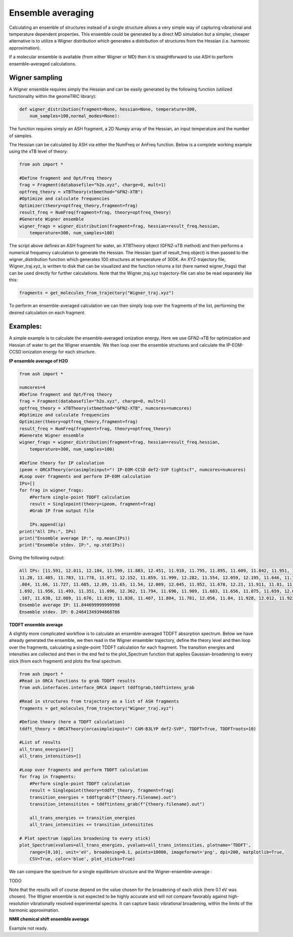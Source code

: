 Ensemble averaging
======================================

Calculating an ensemble of structures instead of a single structure allows a very simple way of capturing vibrational and temperature dependent properties. 
This ensemble could be generated by a direct MD simulation but a simpler, cheaper alternative is to utilize a Wigner distribution which generates a distribution of structures from the Hessian (i.e. harmonic approximation).

If a molecular ensemble is available (from either Wigner or MD) then it is straightforward to use ASH to perform ensemble-averaged calculations.

######################################################
Wigner sampling
######################################################

A Wigner ensemble requires simply the Hessian and can be easily generated by the following function (utilized functionality within the geomeTRIC library):

.. code-block:: python

    def wigner_distribution(fragment=None, hessian=None, temperature=300, 
        num_samples=100,normal_modes=None):

The function requires simply an ASH fragment, a 2D Numpy array of the Hessian, an input temperature and the number of samples.

The Hessian can be calculated by ASH via either the NumFreq or AnFreq function.
Below is a complete working example using the xTB level of theory:

.. code-block:: python

    from ash import *

    #Define fragment and Opt/Freq theory
    frag = Fragment(databasefile="h2o.xyz", charge=0, mult=1)
    optfreq_theory = xTBTheory(xtbmethod="GFN2-XTB")
    #Optimize and calculate frequencies
    Optimizer(theory=optfreq_theory,fragment=frag)
    result_freq = NumFreq(fragment=frag, theory=optfreq_theory)
    #Generate Wigner ensemble
    wigner_frags = wigner_distribution(fragment=frag, hessian=result_freq.hessian, 
        temperature=300, num_samples=100)

The script above defines an ASH fragment for water, an XTBTheory object (GFN2-xTB method) and then performs a numerical frequency calculation
to generate the Hessian. The Hessian (part of result_freq object) is then passed to the wigner_distribution function which 
generates 100 structures at temperature of 300K. An XYZ-trajectory file, Wigner_traj.xyz, is written to disk that can be visualized and
the function returns a list (here named wigner_frags) that can be used directly for further calculations.
Note that the Wigner_traj.xyz trajectory-file can also be read separately like this: 

.. code-block:: python

    fragments = get_molecules_from_trajectory("Wigner_traj.xyz")


To perform an ensemble-averaged calculation we can then simply loop over the fragments of the list, performing
the desired calculation on each fragment. 



######################################################
Examples:
######################################################

A simple example is to calculate the ensemble-averaged ionization energy.
Here we use GFN2-xTB for optimization and Hessian of water to get the Wigner ensemble.
We then loop over the ensemble structures and calculate the IP-EOM-CCSD ionization energy for each structure.

**IP ensemble average of H2O**

.. code-block:: python

    from ash import *

    numcores=4
    #Define fragment and Opt/Freq theory
    frag = Fragment(databasefile="h2o.xyz", charge=0, mult=1)
    optfreq_theory = xTBTheory(xtbmethod="GFN2-XTB", numcores=numcores)
    #Optimize and calculate frequencies
    Optimizer(theory=optfreq_theory,fragment=frag)
    result_freq = NumFreq(fragment=frag, theory=optfreq_theory)
    #Generate Wigner ensemble
    wigner_frags = wigner_distribution(fragment=frag, hessian=result_freq.hessian, 
        temperature=300, num_samples=100)

    #Define theory for IP calculation
    ipeom = ORCATheory(orcasimpleinput="! IP-EOM-CCSD def2-SVP tightscf", numcores=numcores)
    #Loop over fragments and perform IP-EOM calculation
    IPs=[]
    for frag in wigner_frags:
        #Perform single-point TDDFT calculation
        result = Singlepoint(theory=ipeom, fragment=frag)
        #Grab IP from output file

        IPs.append(ip)
    print("All IPs:", IPs)
    print("Ensemble average IP:", np.mean(IPs))
    print("Ensemble stdev. IP:", np.std(IPs))

Giving the following output:

.. code-block:: text

    All IPs: [11.591, 12.011, 12.184, 11.599, 11.883, 12.451, 11.918, 11.795, 11.895, 11.609, 11.842, 11.951, 11.607, 12.144, 12.146, 11.809, 11.865, 11.282, 11.512, 11.639,
    11.28, 11.485, 11.783, 11.778, 11.971, 12.152, 11.859, 11.999, 12.282, 11.554, 12.059, 12.195, 11.646, 11.767, 11.64, 11.623, 12.043, 11.657, 12.075, 12.476, 12.121, 12
    .084, 11.66, 11.727, 11.685, 12.09, 11.65, 11.54, 12.009, 12.045, 11.952, 11.678, 12.21, 11.911, 11.81, 11.762, 12.156, 11.732, 12.051, 11.798, 11.757, 12.054, 11.671, 1
    1.692, 11.956, 11.493, 11.351, 11.896, 12.362, 11.794, 11.696, 11.989, 11.683, 11.656, 11.875, 11.659, 12.008, 11.756, 11.883, 11.504, 11.414, 12.335, 11.741, 11.816, 12
    .107, 11.638, 12.089, 11.676, 11.819, 11.838, 11.407, 11.804, 11.781, 12.056, 11.84, 11.928, 12.012, 11.923, 11.598, 12.185]
    Ensemble average IP: 11.844699999999998
    Ensemble stdev. IP: 0.24641349394868786


**TDDFT ensemble average**

A slightly more complicated workflow is to calculate an ensemble-averaged TDDFT absorption spectrum.
Below we have already generated the ensemble, we then read in the Wigner ensembler trajectory, define the theory level and then loop over the fragments,
calculating a single-point TDDFT calculation for each fragment. The transition energies and intensities are collected and then in the end
fed to the plot_Spectrum function that applies Gaussian-broadening to every stick (from each fragment) and plots the final spectrum.

.. code-block:: python

    from ash import *
    #Read in ORCA functions to grab TDDFT results
    from ash.interfaces.interface_ORCA import tddftgrab,tddftintens_grab

    #Read in structures from trajectory as a list of ASH fragments
    fragments = get_molecules_from_trajectory("Wigner_traj.xyz")

    #Define theory (here a TDDFT calculation)
    tddft_theory = ORCATheory(orcasimpleinput="! CAM-B3LYP def2-SVP", TDDFT=True, TDDFTroots=10)

    #List of results
    all_trans_energies=[]
    all_trans_intensities=[]

    #Loop over fragments and perform TDDFT calculation
    for frag in fragments:
        #Perform single-point TDDFT calculation
        result = Singlepoint(theory=tddft_theory, fragment=frag)
        transition_energies = tddftgrab(f"{theory.filename}.out")
        transition_intensitites = tddftintens_grab(f"{theory.filename}.out")

        all_trans_energies += transition_energies
        all_trans_intensities += transition_intensitites
    
    # Plot spectrum (applies broadening to every stick)
    plot_Spectrum(xvalues=all_trans_energies, yvalues=all_trans_intensities, plotname='TDDFT', 
        range=[0,10], unit='eV', broadening=0.1, points=10000, imageformat='png', dpi=200, matplotlib=True, 
        CSV=True, color='blue', plot_sticks=True)

We can compare the spectrum for a single equilibrium structure and the Wigner-ensemble-average :

TODO


Note that the results will of course depend on the value chosen for the broadening of each stick (here 0.1 eV was chosen).
The Wigner ensemble is not expected to be highly accurate and will not compare favorably against high-resolution vibrationally resolved experimental spectra.
It can capture basic vibrational broadening, within the limits of the harmonic approximation.

**NMR chemical shift ensemble average**

Example not ready.